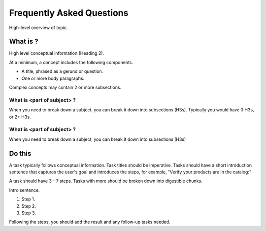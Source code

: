 Frequently Asked Questions
###########

High-level overview of topic.

What is ?
**********

High level conceptual information (Heading 2).

At a minimum, a concept includes the following components.

* A title, phrased as a gerund or question.
* One or more body paragraphs.

Complex concepts may contain 2 or more subsections.

What is <part of subject> ?
============================

When you need to break down a subject, you can break it down into subsections (H3s). Typically you would have 0 H3s, or 2+ H3s.


What is <part of subject> ?
============================

When you need to break down a subject, you can break it down into subsections (H3s)

Do this
**********

A task typically follows conceptual information. Task titles should be imperative. Tasks should have a short introduction sentence that captures the user's goal and introduces the steps, for example, "Verify your products are in the catalog:"

A task should have 3 - 7 steps.  Tasks with more should be broken down into digestible chunks.

Intro sentence.

#. Step 1.

#. Step 2.

#. Step 3.

Following the steps, you should add the result and any follow-up tasks needed.
